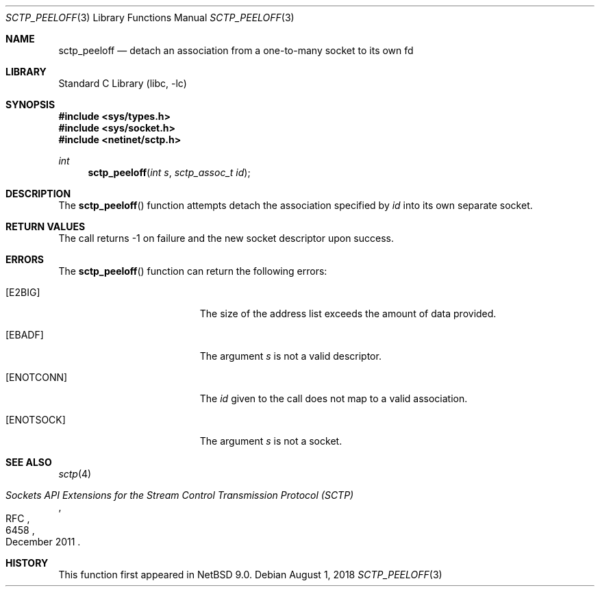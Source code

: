 .\" $NetBSD: sctp_peeloff.3,v 1.2.2.2 2018/09/06 06:55:19 pgoyette Exp $
.\"
.\" Copyright (c) 1983, 1991, 1993
.\"	The Regents of the University of California.  All rights reserved.
.\"
.\" Redistribution and use in source and binary forms, with or without
.\" modification, are permitted provided that the following conditions
.\" are met:
.\" 1. Redistributions of source code must retain the above copyright
.\"    notice, this list of conditions and the following disclaimer.
.\" 2. Redistributions in binary form must reproduce the above copyright
.\"    notice, this list of conditions and the following disclaimer in the
.\"    documentation and/or other materials provided with the distribution.
.\" 3. Neither the name of the University nor the names of its contributors
.\"    may be used to endorse or promote products derived from this software
.\"    without specific prior written permission.
.\"
.\" THIS SOFTWARE IS PROVIDED BY THE REGENTS AND CONTRIBUTORS ``AS IS'' AND
.\" ANY EXPRESS OR IMPLIED WARRANTIES, INCLUDING, BUT NOT LIMITED TO, THE
.\" IMPLIED WARRANTIES OF MERCHANTABILITY AND FITNESS FOR A PARTICULAR PURPOSE
.\" ARE DISCLAIMED.  IN NO EVENT SHALL THE REGENTS OR CONTRIBUTORS BE LIABLE
.\" FOR ANY DIRECT, INDIRECT, INCIDENTAL, SPECIAL, EXEMPLARY, OR CONSEQUENTIAL
.\" DAMAGES (INCLUDING, BUT NOT LIMITED TO, PROCUREMENT OF SUBSTITUTE GOODS
.\" OR SERVICES; LOSS OF USE, DATA, OR PROFITS; OR BUSINESS INTERRUPTION)
.\" HOWEVER CAUSED AND ON ANY THEORY OF LIABILITY, WHETHER IN CONTRACT, STRICT
.\" LIABILITY, OR TORT (INCLUDING NEGLIGENCE OR OTHERWISE) ARISING IN ANY WAY
.\" OUT OF THE USE OF THIS SOFTWARE, EVEN IF ADVISED OF THE POSSIBILITY OF
.\" SUCH DAMAGE.
.\"
.Dd August 1, 2018
.Dt SCTP_PEELOFF 3
.Os
.Sh NAME
.Nm sctp_peeloff
.Nd detach an association from a one-to-many socket to its own fd
.Sh LIBRARY
.Lb libc
.Sh SYNOPSIS
.In sys/types.h
.In sys/socket.h
.In netinet/sctp.h
.Ft int
.Fn sctp_peeloff "int s" "sctp_assoc_t id"
.Sh DESCRIPTION
The
.Fn sctp_peeloff
function attempts detach the association specified by
.Fa id
into its own separate socket.
.Sh RETURN VALUES
The call returns \-1 on failure and the new socket descriptor
upon success.
.Sh ERRORS
The
.Fn sctp_peeloff
function can return the following errors:
.Bl -tag -width Er
.It Bq Er E2BIG
The size of the address list exceeds the amount of
data provided.
.It Bq Er EBADF
The argument
.Fa s
is not a valid descriptor.
.It Bq Er ENOTCONN
The
.Fa id
given to the call does not map to a valid
association.
.It Bq Er ENOTSOCK
The argument
.Fa s
is not a socket.
.El
.Sh SEE ALSO
.Xr sctp 4
.Rs
.%R RFC
.%N 6458
.%T "Sockets API Extensions for the Stream Control Transmission Protocol (SCTP)"
.%D December 2011
.Re
.Sh HISTORY
This function first appeared in
.Nx 9.0 .
